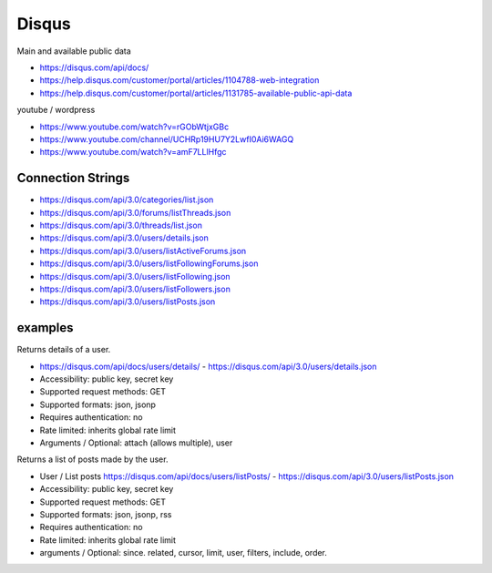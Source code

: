 Disqus
======

Main and available public data

- https://disqus.com/api/docs/
- https://help.disqus.com/customer/portal/articles/1104788-web-integration
- https://help.disqus.com/customer/portal/articles/1131785-available-public-api-data

youtube / wordpress

- https://www.youtube.com/watch?v=rGObWtjxGBc
- https://www.youtube.com/channel/UCHRp19HU7Y2LwfI0Ai6WAGQ
- https://www.youtube.com/watch?v=amF7LLlHfgc

Connection Strings
------------------

- https://disqus.com/api/3.0/categories/list.json
- https://disqus.com/api/3.0/forums/listThreads.json
- https://disqus.com/api/3.0/threads/list.json
- https://disqus.com/api/3.0/users/details.json
- https://disqus.com/api/3.0/users/listActiveForums.json
- https://disqus.com/api/3.0/users/listFollowingForums.json
- https://disqus.com/api/3.0/users/listFollowing.json
- https://disqus.com/api/3.0/users/listFollowers.json
- https://disqus.com/api/3.0/users/listPosts.json

	
examples
--------
Returns details of a user.
	
- https://disqus.com/api/docs/users/details/ - https://disqus.com/api/3.0/users/details.json
- Accessibility: public key, secret key
- Supported request methods: GET
- Supported formats: json, jsonp
- Requires authentication: no
- Rate limited: inherits global rate limit
- Arguments / Optional: attach (allows multiple), user
			
Returns a list of posts made by the user.

- User / List posts https://disqus.com/api/docs/users/listPosts/ - https://disqus.com/api/3.0/users/listPosts.json
- Accessibility: public key, secret key
- Supported request methods: GET
- Supported formats: json, jsonp, rss
- Requires authentication: no
- Rate limited: inherits global rate limit	
- arguments / Optional: since. related, cursor, limit, user, filters, include, order.

